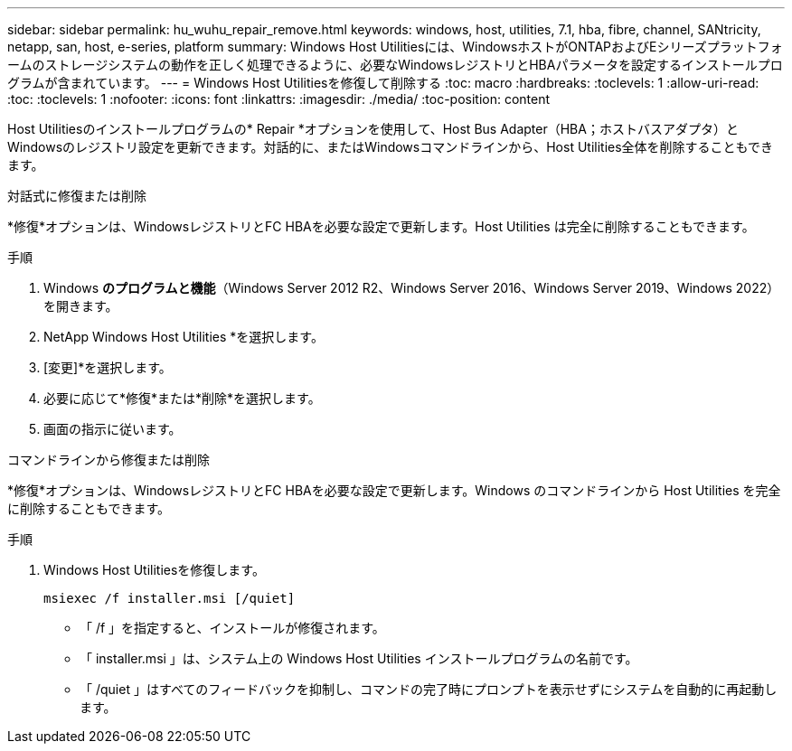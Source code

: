 ---
sidebar: sidebar 
permalink: hu_wuhu_repair_remove.html 
keywords: windows, host, utilities, 7.1, hba, fibre, channel, SANtricity, netapp, san, host, e-series, platform 
summary: Windows Host Utilitiesには、WindowsホストがONTAPおよびEシリーズプラットフォームのストレージシステムの動作を正しく処理できるように、必要なWindowsレジストリとHBAパラメータを設定するインストールプログラムが含まれています。 
---
= Windows Host Utilitiesを修復して削除する
:toc: macro
:hardbreaks:
:toclevels: 1
:allow-uri-read: 
:toc: 
:toclevels: 1
:nofooter: 
:icons: font
:linkattrs: 
:imagesdir: ./media/
:toc-position: content


[role="lead"]
Host Utilitiesのインストールプログラムの* Repair *オプションを使用して、Host Bus Adapter（HBA；ホストバスアダプタ）とWindowsのレジストリ設定を更新できます。対話的に、またはWindowsコマンドラインから、Host Utilities全体を削除することもできます。

[role="tabbed-block"]
====
.対話式に修復または削除
--
*修復*オプションは、WindowsレジストリとFC HBAを必要な設定で更新します。Host Utilities は完全に削除することもできます。

.手順
. Windows *のプログラムと機能*（Windows Server 2012 R2、Windows Server 2016、Windows Server 2019、Windows 2022）を開きます。
. NetApp Windows Host Utilities *を選択します。
. [変更]*を選択します。
. 必要に応じて*修復*または*削除*を選択します。
. 画面の指示に従います。


--
.コマンドラインから修復または削除
--
*修復*オプションは、WindowsレジストリとFC HBAを必要な設定で更新します。Windows のコマンドラインから Host Utilities を完全に削除することもできます。

.手順
. Windows Host Utilitiesを修復します。
+
`msiexec /f installer.msi [/quiet]`

+
** 「 /f 」を指定すると、インストールが修復されます。
** 「 installer.msi 」は、システム上の Windows Host Utilities インストールプログラムの名前です。
** 「 /quiet 」はすべてのフィードバックを抑制し、コマンドの完了時にプロンプトを表示せずにシステムを自動的に再起動します。




--
====
